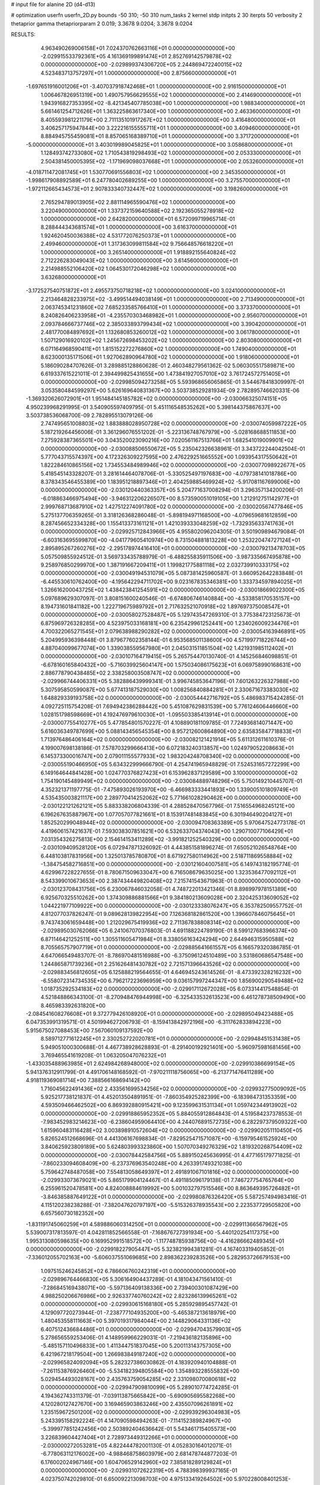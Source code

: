 # input file for alanine 2D (d4-d13)

# optimization
userfn       userfn_2D.py
bounds       -50 310; -50 310
num_tasks    2
kernel       stdp
initpts      2 30
iterpts      50
verbosity    2
thetaprior gamma
thetapriorparam 2 0.019; 3.3678 9.0204; 3.3678 9.0204



RESULTS:
  4.963490269006158E+01  7.024370762663116E+01  0.000000000000000E+00      -2.029915533792361E+05
  4.161369199891474E+01  2.852769142579878E+02  0.000000000000000E+00      -2.029899374306720E+05
  2.244869472240015E+02  4.523483713757297E+01  1.000000000000000E+00       2.875660000000000E+01
 -1.697651916001206E+01 -3.407037918742468E+01  1.000000000000000E+00       2.916150000000000E+01
  1.006467826951319E+00  1.490757956629555E+02  1.000000000000000E+00       2.414690000000000E+01
  1.943916827353395E+02 -8.421345407785038E+00  1.000000000000000E+00       1.988340000000000E+01
  5.661461254712626E+01  1.363225863617340E+00  1.000000000000000E+00       2.463360000000000E+01
  8.405593981221179E+00  2.711135101917267E+02  1.000000000000000E+00       3.416480000000000E+01
  3.406257175947844E+00  3.222216155555711E+01  1.000000000000000E+00       3.409460000000000E+01
  8.884945755459081E+01  8.857065168389710E+01  1.000000000000000E+00       3.371720000000000E+01
 -5.000000000000000E+01  3.403019989045825E+01  1.000000000000000E+00       3.058680000000000E+01
  1.128493742733080E+02  1.710543819298493E+02  1.000000000000000E+00       2.053330000000000E+01
  2.504381450005395E+02 -1.171969098037668E+01  1.000000000000000E+00       2.053260000000000E+01
 -4.018711472081745E+01  1.530770691556803E+02  1.000000000000000E+00       2.345350000000000E+01
 -1.998617908892589E+01  6.247780402689255E+00  1.000000000000000E+00       3.275570000000000E+01
 -1.972112665434573E+01  2.907833340732447E+02  1.000000000000000E+00       3.198260000000000E+01
  2.765294789013905E+02  2.881114965590476E+02  1.000000000000000E+00       3.220490000000000E+01
  1.337372159640588E+02  2.192365055278918E+02  1.000000000000000E+00       2.642820000000000E+01
  6.572099719965714E-01  8.288444343681574E+01  1.000000000000000E+00       3.616370000000000E+01
  1.924620450036388E+02  4.531772076250373E+01  1.000000000000000E+00       2.499460000000000E+01
  1.317363099811584E+02  9.756648576618220E+01  1.000000000000000E+00       3.265140000000000E+01
  1.918892155640824E+02  2.712226283049043E+02  1.000000000000000E+00       3.614560000000000E+01
  2.214988552106420E+02  1.064530172046298E+02  1.000000000000000E+00       3.632680000000000E+01
 -3.172527540751872E+01  2.495573750718218E+02  1.000000000000000E+00       3.024100000000000E+01
  2.213464828233975E+02 -3.499514494038149E+01  1.000000000000000E+00       2.713490000000000E+01
  2.063745341231860E+02  7.685233585766410E+01  1.000000000000000E+00       3.373370000000000E+01
  8.240826406233958E+01 -4.235570303468982E+01  1.000000000000000E+00       2.956070000000000E+01
  2.093784666737746E+02  2.385033893799434E+02  1.000000000000000E+00       3.390420000000000E+01
  2.481770084897692E+01  1.132680853260012E+02  1.000000000000000E+00       3.061780000000000E+01
  1.507129016920102E+02  1.245672698453202E+02  1.000000000000000E+00       2.803080000000000E+01
  6.071164968590411E+01  1.815152272276860E+02  1.000000000000000E+00       1.749040000000000E+01
  8.623000135171506E+01  1.927062890964780E+02  1.000000000000000E+00       1.918060000000000E+01       5.186090284707626E-01  3.289885128860628E-01       2.460348279561362E-02  5.060305517589871E+00  6.619337615221011E-01  2.394499825431655E+00
  1.473841927057010E+02  3.761724572751405E+01  0.000000000000000E+00      -2.029985094273258E+05       5.593968656065865E-01  3.544678418309997E-01       3.053580484599297E+00  5.626169640831367E+00  3.503738529281934E-09  2.782895746620331E-06
 -1.369320626072901E+01  1.951484145185782E+02  0.000000000000000E+00      -2.030066325074151E+05       4.950239968291995E-01  3.540905597409795E-01       5.451116548535262E+00  5.398144375867637E+00  3.503738536068700E-09  2.782895513079126E-06
  2.747495651008803E+02  1.883888028950728E+02  0.000000000000000E+00      -2.030074059987222E+05       5.187219264456006E-01  3.361296076551202E-01      -5.223136748767979E+00 -5.028168688511853E+00  7.275928387365501E+00  3.043520023090216E+00
  7.020561167513766E+01  1.682541019009901E+02  0.000000000000000E+00      -2.030088506550672E+05       5.235042326638961E-01  3.343722244042504E-01       5.777043715574397E+00  4.172326309227595E+00  2.476229251665552E+00  1.093954317550642E+01
  1.822284610865156E+02  1.734553484989946E+02  0.000000000000000E+00      -2.030077098922677E+05       5.418545143328207E-01  3.281614464078706E-01      -5.330525497197683E+00 -4.079738141018786E+00  8.378343546455389E+00  1.183951218897346E+01
  2.404259885469924E+02 -5.917081167699006E+00  0.000000000000000E+00      -2.030120440363357E+05       5.204771637008294E-01  3.296357134200206E-01      -6.018863466975494E+00 -3.946312206226507E+00  8.573590051019105E+00  1.212912751142977E+01
  2.999768713687910E+02  1.427512274091780E+02  0.000000000000000E+00      -2.030020567477846E+05       5.275137706359265E-01  3.318126368286048E-01      -5.898194971168500E+00 -4.079659681612859E+00  8.287456652334328E+00  1.155413373161121E+01
  1.421039333048259E+02 -1.732935633741763E+01  0.000000000000000E+00      -2.029925712843966E+05       4.955802096204305E-01  3.501909894679084E-01      -6.603163695599870E+00 -4.041779605410974E+00  8.731504881813228E+00  1.253220474727124E+01
  2.895895267260276E+02 -2.295178974416410E+01  0.000000000000000E+00      -2.030079213478703E+05       5.057509855924512E-01  3.569733435788979E-01      -6.488255835911506E+00 -3.987335667495878E+00  9.258976850299970E+00  1.387191667209411E+01
  1.199821775881118E+02  2.032739910333175E+02  0.000000000000000E+00      -2.030049194531079E+05       5.087381425960587E-01  3.660952642283848E-01      -6.445530610762400E+00 -4.195642294711702E+00  9.023167835346381E+00  1.333734597894025E+01
  1.326616200043725E+02  1.438423841254591E+02  0.000000000000000E+00      -2.030018669022300E+05       5.097689629307097E-01  3.808151600240546E-01      -6.674806746140884E+00 -4.533858170535157E+00  8.194731601841182E+00  1.222719675989792E+01
  2.717632521070918E+02  1.897697375008547E+01  0.000000000000000E+00      -2.030058027528487E+05       5.129743547269310E-01  3.775384723125673E-01       6.875969726328285E+00  4.523975033168181E+00  6.235429961252441E+00  1.234026009234476E+01
  4.700322065271545E+01  2.079638988290282E+02  0.000000000000000E+00      -2.030054163946891E+05       5.204995936398448E-01  3.879677602358144E-01       6.953568501138600E+00  4.571997718226744E+00  4.887040099677074E+00  1.339038559567980E+01
  2.045031511851504E+02  1.421931985112402E+01  0.000000000000000E+00      -2.030107164719415E+05       5.265754470130740E-01  4.145256846098851E-01      -6.678160165840432E+00 -5.716039925604147E+00  1.575034086175623E+01  6.069758990168631E+00
  2.886778790438485E+02  2.338258003508747E+02  0.000000000000000E+00      -2.029966744406331E+05       5.382886439999341E-01  3.996745853647196E-01       7.601263226327988E+00  5.307595850599087E+00  5.677413187529030E+00  1.008256840884281E+01
  2.330671673383030E+02  1.648829339193758E+02  0.000000000000000E+00      -2.030054442716792E+05       5.486983715424285E-01  4.092725115754208E-01       7.694942386288442E+00  5.451087629831539E+00  5.776124606446660E+00  1.028151798598669E+01
  4.192476979610030E+01 -1.095503385413914E+01  0.000000000000000E+00      -2.030007755410277E+05       5.477854801570227E-01  4.108890181109785E-01       7.724936814071447E+00  5.616036349787699E+00  5.088143456545354E+00  8.957212600864890E+00
  2.635835847718833E+01  1.713976486406164E+02  0.000000000000000E+00      -2.030082121421914E+05       5.611312611610376E-01  4.199007698138186E-01       7.578703299666413E+00  6.072183240313857E+00  1.024979052208663E+01  6.145373300016747E+00
  2.079011155577933E+02  1.983204248708340E+02  0.000000000000000E+00      -2.030055190466950E+05       5.634322999666790E-01  4.254741965948829E-01       7.524531657272299E+00  6.149164644841428E+00  1.024770376827423E+01  6.153962837129589E+00
  3.100000000000000E+02  1.754190145489949E+02  0.000000000000000E+00      -2.030084889748296E+05       5.750149210445707E-01  4.352321371197775E-01      -7.475893026193970E+00 -6.466983333441893E+00  1.339005101809749E+01  4.535435003821117E+00
  2.289770414252062E+02  5.771661028290462E+00  0.000000000000000E+00      -2.030122121262121E+05       5.883338206804339E-01  4.288528470567796E-01       7.516554968245121E+00  6.196267635887967E+00  1.077057077821661E+01  8.153917481483845E+00
  6.301946490204127E+01  1.852520299048944E+02  0.000000000000000E+00      -2.030094708363389E+05       5.970647524773178E-01  4.419606157421637E-01       7.593038307851621E+00  6.532633704374043E+00  1.290710077106429E+01  7.031354326275813E+00
  2.154614153411289E+02 -3.991821252540329E+00  0.000000000000000E+00      -2.030109409528120E+05       6.072947871326092E-01  4.443851581896274E-01       7.650521026548764E+00  6.448103817831956E+00  1.325013785780870E+01  8.671927580114962E+00
  2.518711869558884E+02 -1.384754582716851E+00  0.000000000000000E+00      -2.030121604007581E+05       6.149743182195774E-01  4.629967228227655E-01       8.780671509633047E+00  6.716508679635025E+00  1.323536477092112E+01  8.543399010673653E+00
  2.387434449820408E+02  7.215741543671963E-01  0.000000000000000E+00      -2.030123708431756E+05       6.230067846032058E-01  4.748722013421346E-01       8.898997978151389E+00  6.925670325510262E+00  1.374309886881566E+01  9.384180213609028E+00
  2.320425313609052E+02  1.044221977109922E+00  0.000000000000000E+00      -2.030123338076247E+05       6.353782509557752E-01  4.812077037826247E-01       9.089628139822954E+00  7.126368182861520E+00  1.396607846075645E+01  9.743743061659448E+00
  1.212029675419936E+02  2.711367838808314E+02  0.000000000000000E+00      -2.029895030762066E+05       6.241067070376803E-01  4.691188224789190E-01       8.599127683966374E+00  6.871146421252511E+00  1.305511605471984E+01  8.338056163424294E+00
  2.644946315950588E+02  8.705565757907719E+01  0.000000000000000E+00      -2.029885641661557E+05       6.166579320386785E-01  4.647066549483707E-01      -8.786970481516988E+00 -6.375096124510489E+00  3.531860686547548E+00  1.244865871739236E+01
  2.251626481430782E+02  2.721571396643526E+02  0.000000000000000E+00      -2.029883456812605E+05       6.125888219564655E-01  4.646945243614526E-01      -8.473392328216232E+00 -6.558072314734535E+00  6.796217223696959E+00  9.036157997244347E+00
  1.856900290549488E+02  1.018735292534183E+02  0.000000000000000E+00      -2.029917112672028E+05       6.073314417548854E-01  4.521848866343100E-01      -8.270948476944998E+00 -6.325433532613523E+00  6.461278738509490E+00  8.465983392631820E+00
 -2.084541608276608E+01  9.372779426108920E+01  0.000000000000000E+00      -2.029895049423488E+05       6.047353991319571E-01  4.501994627206793E-01      -8.159413842972196E+00 -6.311762833894223E+00  5.915675027088453E+00  7.567060109137592E+00
  8.589712771612245E+01  2.330252722020781E+01  0.000000000000000E+00      -2.029948451531438E+05       5.949051000300688E-01  4.467738928628893E-01      -8.291400192921401E+00 -5.960975981681456E+00  3.769465541619208E-01  1.063205047076232E+01
 -1.433035488963985E+01  2.624984268948000E+02  0.000000000000000E+00      -2.029910386699154E+05       5.941376312911799E-01  4.491706148168592E-01      -7.970211118756065E+00 -6.213771476411289E+00  4.918119369081714E+00  7.388566168694142E+00
  1.716045622491436E+02  2.433561699534256E+02  0.000000000000000E+00      -2.029932775009092E+05       5.925217738121837E-01  4.452013504891951E-01      -7.860354925282399E+00 -6.183984731353359E+00  4.593509466462502E+00  6.869392880915421E+00
  9.123599631531134E+01  1.059742344913902E+02  0.000000000000000E+00      -2.029918865952352E+05       5.884055912864843E-01  4.519584237378553E-01      -7.983452983214623E+00 -6.238604959064410E+00  4.244076891572735E+00  6.282297379509322E+00
  1.615960483116428E+02  3.003898910572604E+02  0.000000000000000E+00      -2.029902051110450E+05       5.826524512668696E-01  4.441306167698834E-01      -7.829525471571087E+00 -6.159795461525924E+00  3.840625923809189E+00  5.624803993323860E+00
  1.507070349276329E+02  1.819320268754409E+02  0.000000000000000E+00      -2.030078442584756E+05       5.889150245636995E-01  4.477165179771825E-01      -7.860233094608409E+00 -6.237376963540248E+00  4.263391749321038E+00  5.759642748487058E+00
  7.554813058649397E+01  2.491891067101816E+02  0.000000000000000E+00      -2.029933073679021E+05       5.865179904124467E-01  4.491185096179138E-01       7.746727754765764E+00  6.255961520478581E+00  4.824008884619992E+00  5.001032797515546E+00
  8.863649395726482E+01 -3.846385887649122E+01  0.000000000000000E+00      -2.029980876326420E+05       5.587257494983416E-01  4.115120238238288E-01      -7.382047620797197E+00 -5.515326378935543E+00  2.223537729505820E+00  6.657560730182352E+00
 -1.831191745060259E+01  4.589886060314250E+01  0.000000000000000E+00      -2.029911366567962E+05       5.539007317813597E-01  4.042811852566558E-01      -7.168676727391934E+00 -5.440120254117375E+00  1.995313080598635E+00  6.169952991518572E+00
 -1.117748785938756E+00 -4.416286662489345E+01  0.000000000000000E+00      -2.029918227905447E+05       5.323821994381281E-01  4.167403319405852E-01      -7.336012055702163E+00 -5.606037551069685E+00  2.898362239283526E+00  5.282953726679153E+00
  1.097515246245852E+02  6.786606760242319E+01  0.000000000000000E+00      -2.029896764466830E+05       5.306164904437289E-01  4.181043471561410E-01      -7.286845169438071E+00 -5.597136409138336E+00  2.739400301087429E+00  4.988250206676986E+00
  2.926337740760242E+02  2.823286139965261E+02  0.000000000000000E+00      -2.029930615168180E+05       5.285929895457742E-01  4.129097720273944E-01      -7.238777104935200E+00 -5.465387213618979E+00  1.480453558111663E+00  5.397019317984044E+00
  2.144829064331136E+02  6.407512436684486E+01  0.000000000000000E+00      -2.029947043579903E+05       5.278656559253406E-01  4.148959966229031E-01      -7.219436182135896E+00 -5.485157110496833E+00  1.411344751837045E+00  5.200113143757305E+00
  6.421967218179504E+00  1.266983849187240E+02  0.000000000000000E+00      -2.029965824092094E+05       5.282327386030862E-01  4.183920940104888E-01      -7.261153876926460E+00 -5.534182394805584E+00  1.354893228555832E+00  5.029454493028167E+00
  2.435763759054285E+02  2.331098070080618E+02  0.000000000000000E+00      -2.029947909810099E+05       5.289010774724285E-01  4.194362743311379E-01      -7.039113875665842E+00 -5.690905695582268E+00  4.120280127427670E+00  3.169465903863246E+00
  2.435507096261891E+02  1.235159672501200E+02  0.000000000000000E+00      -2.029939296304983E+05       5.243395158292224E-01  4.147090598494263E-01      -7.114152389824967E+00 -5.399977851242456E+00  2.503892404636642E-01  5.543461715405573E+00
  3.226839604427404E+01  2.728973449312266E+01  0.000000000000000E+00      -2.030000272053281E+05       4.822444782001130E-01  4.052830164012071E-01      -6.778063112176002E+00 -4.988468758603979E+00  2.681478744877203E-01  6.176002024967146E+00
  1.604706529142960E+02  7.385818289129824E+01  0.000000000000000E+00      -2.029931072622319E+05       4.788398399937165E-01  4.023750742029810E-01       6.650092213098703E+00  4.975133419264502E+00  5.970228008401253E-01  5.976108510767505E+00
  3.012672865566389E+02  6.601559311998982E+01  0.000000000000000E+00      -2.029900812803241E+05       4.859394694476097E-01  3.986121752257302E-01      -5.966270649567823E+00 -5.256220261826095E+00  6.930816933960383E+00  2.641894554653793E+00